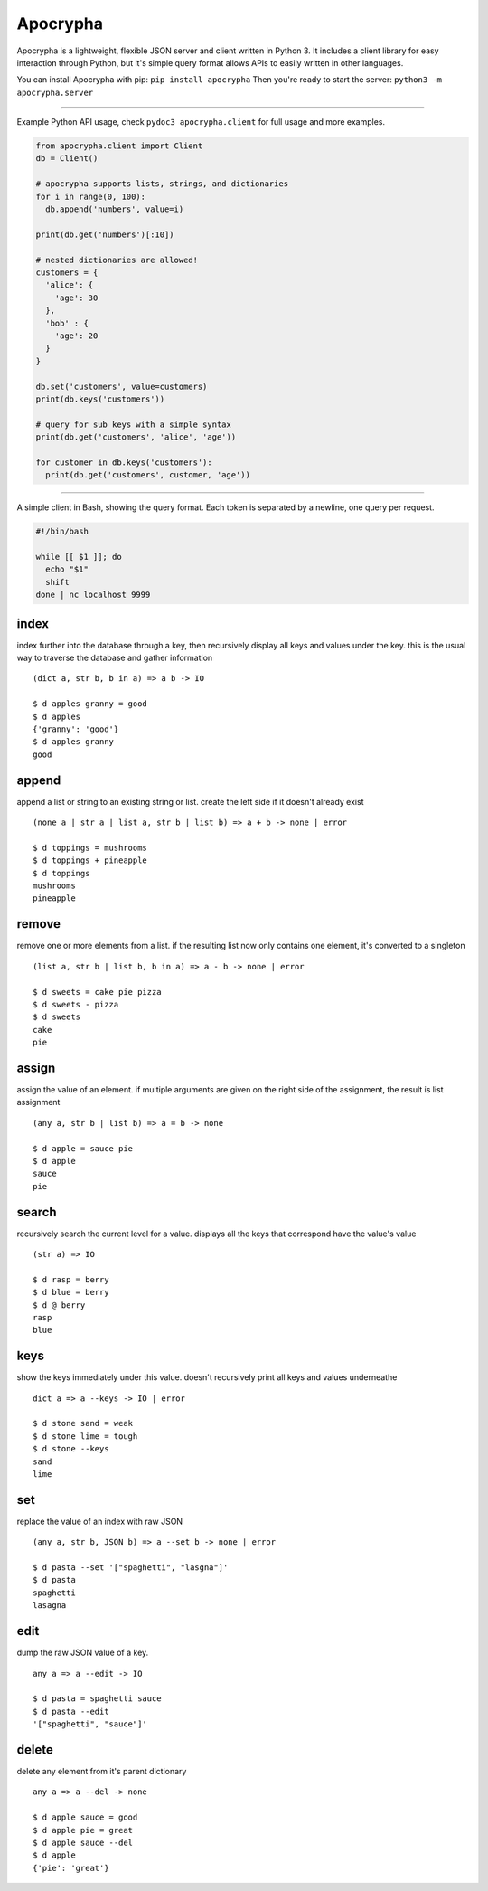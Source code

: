 =========
Apocrypha
=========

Apocrypha is a lightweight, flexible JSON server and client written in Python
3. It includes a client library for easy interaction through Python, but it's
simple query format allows APIs to easily written in other languages.

You can install Apocrypha with pip: ``pip install apocrypha``
Then you're ready to start the server: ``python3 -m apocrypha.server``

-----

Example Python API usage, check ``pydoc3 apocrypha.client`` for full usage and
more examples.

.. code-block:: python
  
  from apocrypha.client import Client
  db = Client()
  
  # apocrypha supports lists, strings, and dictionaries
  for i in range(0, 100):
    db.append('numbers', value=i)
  
  print(db.get('numbers')[:10])

  # nested dictionaries are allowed!
  customers = {
    'alice': {
      'age': 30
    },
    'bob' : {
      'age': 20
    }
  }

  db.set('customers', value=customers)
  print(db.keys('customers'))

  # query for sub keys with a simple syntax
  print(db.get('customers', 'alice', 'age'))

  for customer in db.keys('customers'):
    print(db.get('customers', customer, 'age'))

-----

A simple client in Bash, showing the query format. Each token is separated by a
newline, one query per request.

.. code-block:: bash

  #!/bin/bash

  while [[ $1 ]]; do
    echo "$1"
    shift
  done | nc localhost 9999


index
=====

index further into the database through a key, then recursively display all
keys and values under the key. this is the usual way to traverse the database
and gather information

::

  (dict a, str b, b in a) => a b -> IO

  $ d apples granny = good
  $ d apples
  {'granny': 'good'}
  $ d apples granny
  good

append
======

append a list or string to an existing string or list. create the left side if
it doesn't already exist

::

  (none a | str a | list a, str b | list b) => a + b -> none | error

  $ d toppings = mushrooms
  $ d toppings + pineapple
  $ d toppings
  mushrooms
  pineapple


remove
======

remove one or more elements from a list. if the resulting list now only
contains one element, it's converted to a singleton

::

  (list a, str b | list b, b in a) => a - b -> none | error

  $ d sweets = cake pie pizza
  $ d sweets - pizza
  $ d sweets
  cake
  pie

assign
======

assign the value of an element. if multiple arguments are given on the right
side of the assignment, the result is list assignment

::

  (any a, str b | list b) => a = b -> none

  $ d apple = sauce pie
  $ d apple
  sauce
  pie

search
======

recursively search the current level for a value. displays all the keys that
correspond have the value's value

::

  (str a) => IO

  $ d rasp = berry
  $ d blue = berry
  $ d @ berry
  rasp
  blue

keys
====

show the keys immediately under this value. doesn't recursively print all keys
and values underneathe

::

  dict a => a --keys -> IO | error

  $ d stone sand = weak
  $ d stone lime = tough
  $ d stone --keys
  sand
  lime

set
===

replace the value of an index with raw JSON

::

  (any a, str b, JSON b) => a --set b -> none | error

  $ d pasta --set '["spaghetti", "lasgna"]'
  $ d pasta
  spaghetti
  lasagna

edit
====

dump the raw JSON value of a key. 

::

  any a => a --edit -> IO

  $ d pasta = spaghetti sauce
  $ d pasta --edit
  '["spaghetti", "sauce"]'

delete
======

delete any element from it's parent dictionary

::

  any a => a --del -> none

  $ d apple sauce = good
  $ d apple pie = great
  $ d apple sauce --del
  $ d apple
  {'pie': 'great'}
